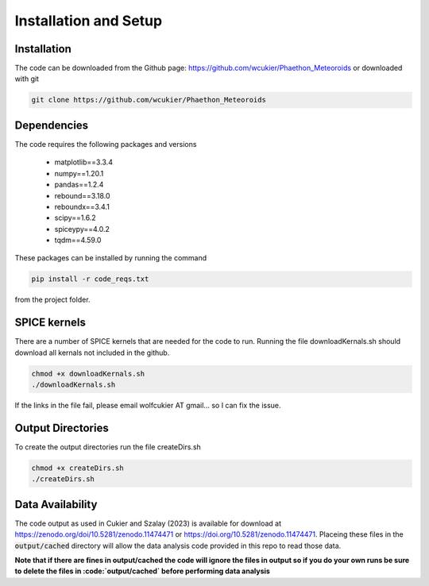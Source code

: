 Installation and Setup
======================

Installation
------------
The code can be downloaded from the Github page: https://github.com/wcukier/Phaethon_Meteoroids or downloaded with git

.. code-block:: bash

    git clone https://github.com/wcukier/Phaethon_Meteoroids


Dependencies
------------

The code requires the following packages and versions

 - matplotlib==3.3.4
 - numpy==1.20.1
 - pandas==1.2.4
 - rebound==3.18.0
 - reboundx==3.4.1
 - scipy==1.6.2
 - spiceypy==4.0.2
 - tqdm==4.59.0

These packages can be installed by running the command

.. code-block:: bash

    pip install -r code_reqs.txt

from the project folder.

SPICE kernels
-------------
There are a number of SPICE kernels that are needed for the code to run.
Running the file downloadKernals.sh should download all kernals not included in the github.


.. code-block:: bash

    chmod +x downloadKernals.sh
    ./downloadKernals.sh


If the links in the file fail, please email wolfcukier AT gmail... so I can fix the issue.



Output Directories
------------------
To create the output directories run the file createDirs.sh

.. code-block:: bash

    chmod +x createDirs.sh
    ./createDirs.sh

Data Availability
-----------------
The code output as used in Cukier and Szalay (2023) is available for download at https://zenodo.org/doi/10.5281/zenodo.11474471 or https://doi.org/10.5281/zenodo.11474471.  Placeing these files in the  :code:`output/cached` directory will allow the data analysis code provided in this repo to read those data.  

**Note that if there are fines in output/cached the code will ignore the files in output so if you do your own runs be sure to delete the files in :code:`output/cached` before performing data analysis**


